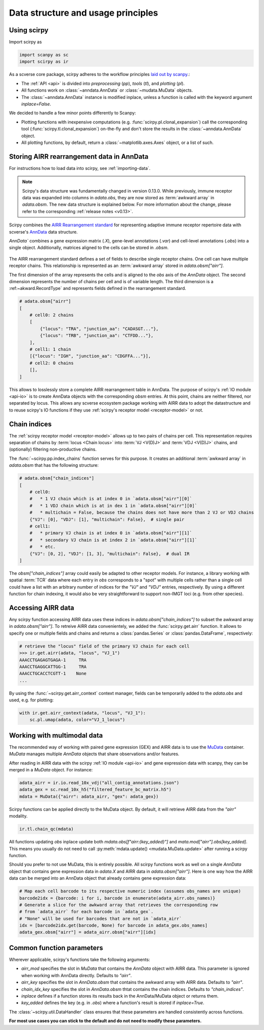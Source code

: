 
Data structure and usage principles
===================================

Using scirpy
------------

Import scirpy as

.. code-block:: python

   import scanpy as sc
   import scirpy as ir


As a scverse core package, scirpy adheres to the workflow principles
`laid out by scanpy <https://scanpy.readthedocs.io/en/stable/usage-principles.html>`_.:

* The :ref:`API <api>` is divided into *preprocessing* (`pp`), *tools* (`tl`), and *plotting* (`pl`).

* All functions work on :class:`~anndata.AnnData` or :class:`~mudata.MuData` objects.

* The :class:`~anndata.AnnData` instance is modified inplace, unless a function is called with the keyword argument `inplace=False`.

We decided to handle a few minor points differently to Scanpy:

* Plotting functions with inexpensive computations (e.g. :func:`scirpy.pl.clonal_expansion`) call the corresponding tool (:func:`scirpy.tl.clonal_expansion`) on-the-fly and don't store the results in the :class:`~anndata.AnnData` object.

* All plotting functions, by default, return a :class:`~matplotlib.axes.Axes` object, or a list of such.


.. _data-structure:

Storing AIRR rearrangement data in AnnData
------------------------------------------

For instructions how to load data into scirpy, see :ref:`importing-data`.

.. note::

    Scirpy's data structure was fundamentally changed in version 0.13.0. While previously, immune receptor
    data was expanded into columns in `adata.obs`, they are now stored as :term:`awkward array` in `adata.obsm`.
    The new data structure is explained below. For more information about the change, please refer to the
    corresponding :ref:`release notes <v0.13>`.

Scirpy combines the `AIRR Rearrangement standard <https://docs.airr-community.org/en/latest/datarep/rearrangements.html>`_
for representing adaptive immune receptor repertoire data with scverse's `AnnData <https://anndata.readthedocs.io/en/latest/>`_ data structure.

`AnnData`` combines a gene expression matrix (`.X`), gene-level annotations (`.var`) and
cell-level annotations (`.obs`) into a single object. Additionally, matrices aligned to the cells can be stored in `.obsm`.

.. figure:: img/anndata.svg
   :width: 350px

The AIRR rearrangement standard defines a set of fields to describe single receptor chains. One cell can have
multiple receptor chains. This relationship is represented as an :term:`awkward array` stored in `adata.obsm["airr"]`.

The first dimension of the array represents the cells and is aligned to the `obs` axis of the `AnnData` object.
The second dimension represents the number of chains per cell and is of variable length. The third dimension
is a :ref:~akward.RecordType` and represents fields defined in the rearrangement standard.

.. code-block:: python

    # adata.obsm["airr"]
    [
        # cell0: 2 chains
        [
            {"locus": "TRA", "junction_aa": "CADASGT..."},
            {"locus": "TRB", "junction_aa": "CTFDD..."},
        ],
        # cell1: 1 chain
        [{"locus": "IGH", "junction_aa": "CDGFFA..."}],
        # cell2: 0 chains
        [],
    ]

This allows to losslessly store a complete AIRR rearrangement table in AnnData. The purpose of scirpy's :ref:`IO module <api-io>`
is to create AnnData objects with the corresponding `obsm` entries. At this point, chains are neither filtered, nor separated by locus.
This allows any scverse ecosystem package working with AIRR data to adopt the datastructure and to reuse scirpy's IO functions
if they use :ref:`scirpy's receptor model <receptor-model>` or not.


.. _chain-indices:

Chain indices
-------------
The :ref:`scirpy receptor model <receptor-model>` allows up to two pairs of chains per cell. This representation
requires separation of chains by :term:`locus <Chain locus>` into :term:`VJ <V(D)J>` and :term:`VDJ <V(D)J>` chains,
and (optionally) filtering non-productive chains.

The :func:`~scirpy.pp.index_chains` function serves for this purpose. It creates an additional :term:`awkward array`
in `adata.obsm` that has the following structure:

.. code-block:: python

    # adata.obsm["chain_indices"]
    [
        # cell0:
        #   * 1 VJ chain which is at index 0 in `adata.obsm["airr"][0]`
        #   * 1 VDJ chain which is at in dex 1 in `adata.obsm["airr"][0]`
        #   * multichain = False, because the chains does not have more than 2 VJ or VDJ chains
        {"VJ": [0], "VDJ": [1], "multichain": False},  # single pair
        # cell1:
        #   * primary VJ chain is at index 0 in `adata.obsm["airr"][1]`
        #   * secondary VJ chain is at index 2 in `adata.obsm["airr"][1]`
        #   * etc.
        {"VJ": [0, 2], "VDJ": [1, 3], "multichain": False},  # dual IR
    ]


The `obsm["chain_indices"]` array could easily be adapted to other receptor models. For instance,
a library working with spatial :term:`TCR` data where each entry in `obs` corresponds to a "spot" with multiple cells rather
than a single cell could have a list with an arbitrary number of indices for the `"VJ"` and `"VDJ"` entries, respectively.
By using a different function for chain indexing, it would also be very straightforward to support non-IMGT loci (e.g.
from other species).


.. _accessing-airr-data:

Accessing AIRR data
-------------------
Any scirpy function accessing AIRR data uses these indices in `adata.obsm["chain_indices"]` to subset the awkward array in
`adata.obsm["airr"]`. To retreive AIRR data convenientely, we added the :func:`scirpy.get.airr` function. It allows
to specify one or multiple fields and chains and returns a :class:`pandas.Series` or :class:`pandas.DataFrame`, respectively:

.. code-block:: pycon

    # retrieve the "locus" field of the primary VJ chain for each cell
    >>> ir.get.airr(adata, "locus", "VJ_1")
    AAACCTGAGAGTGAGA-1     TRA
    AAACCTGAGGCATTGG-1     TRA
    AAACCTGCACCTCGTT-1    None
    ...

By using the :func:`~scirpy.get.airr_context` context manager, fields can be temporarily added to the `adata.obs`
and used, e.g. for plotting:

.. code-block:: python

    with ir.get.airr_context(adata, "locus", "VJ_1"):
        sc.pl.umap(adata, color="VJ_1_locus")

.. _multimodal-data:

Working with multimodal data
----------------------------

The recommended way of working with paired gene expression (GEX) and AIRR data is to use the
`MuData <https://muon.readthedocs.io/en/latest/notebooks/quickstart_mudata.html>`_ container. `MuData` manages
multiple `AnnData` objects that share observations and/or features.

After reading in AIRR data with the scirpy :ref:`IO module <api-io>` and gene expression data with scanpy,
they can be merged in a `MuData` object. For instance:

.. code-block:: python

    adata_airr = ir.io.read_10x_vdj("all_contig_annotations.json")
    adata_gex = sc.read_10x_h5("filtered_feature_bc_matrix.h5")
    mdata = MuData({"airr": adata_airr, "gex": adata_gex})

Scirpy functions can be applied directly to the MuData object. By default, it will retrieve AIRR data from the `"airr"`
modality.

.. code-block:: python

    ir.tl.chain_qc(mdata)

All functions updating `obs` inplace update both `mdata.obs[f"airr:{key_added}"]` and `mata.mod["airr"].obs[key_added]`.
This means you usually do not need to call :py:meth:`mdata.update() <mudata.MuData.update>` after running a scirpy function.

Should you prefer to not use MuData, this is entirely possible. All scirpy functions work as well on a single
`AnnData` object that contains gene expression data in `adata.X` and AIRR data in `adata.obsm["airr"]`.
Here is one way how the AIRR data can be merged into an AnnData object that already contains gene expression data:

.. code-block:: python

    # Map each cell barcode to its respective numeric index (assumes obs_names are unique)
    barcode2idx = {barcode: i for i, barcode in enumerate(adata_airr.obs_names)}
    # Generate a slice for the awkward array that retrieves the corresponding row
    # from `adata_airr` for each barcode in `adata_gex`.
    # "None" will be used for barcodes that are not in `adata_airr`
    idx = [barcode2idx.get(barcode, None) for barcode in adata_gex.obs_names]
    adata_gex.obsm["airr"] = adata_airr.obsm["airr"][idx]


Common function parameters
--------------------------
Wherever applicable, scirpy's functions take the following arguments:

* `airr_mod` specifies the slot in `MuData` that contains the `AnnData` object with AIRR data. This parameter is ignored when working with AnnData directly. Defaults to `"airr"`.

* `airr_key` specifies the slot in `AnnData.obsm` that contains the awkward array with AIRR data. Defaults to `"airr"`.

* `chain_idx_key` specifies the slot in `AnnData.obsm` thtat contains the chain indices. Defaults to `"chain_indices"`.

* `inplace` defines if a function stores its results back in the AnnData/MuData object or returns them.

* `key_added` defines the key (e.g. in `.obs`) where a function's result is stored if `inplace=True`.

The :class:`~scirpy.util.DataHandler` class ensures that these parameters are handled consistently across functions.

**For most use cases you can stick to the default and do not need to modify these parameters.**
